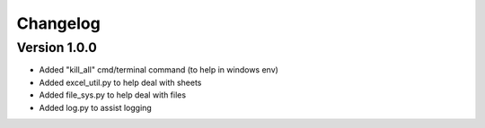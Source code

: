 =========
Changelog
=========

Version 1.0.0
=============

- Added "kill_all" cmd/terminal command (to help in windows env)
- Added excel_util.py to help deal with sheets
- Added file_sys.py to help deal with files
- Added log.py to assist logging

